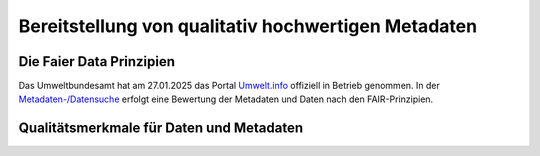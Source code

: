 
Bereitstellung von qualitativ hochwertigen Metadaten
=====================================================


Die Faier Data Prinzipien
--------------------------


Das Umweltbundesamt hat am 27.01.2025 das Portal `Umwelt.info <https://umwelt.info/de/>`_ offiziell in Betrieb genommen. In der `Metadaten-/Datensuche <https://umwelt.info/de/suche>`_ erfolgt eine Bewertung der Metadaten und Daten nach den FAIR-Prinzipien.



Qualitätsmerkmale für Daten und Metadaten
------------------------------------------

